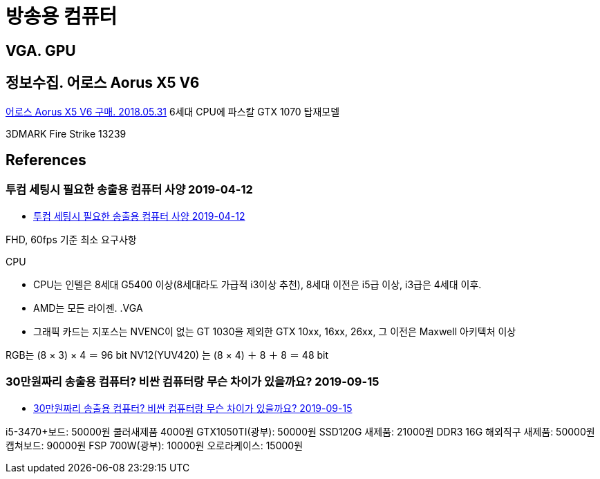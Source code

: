 = 방송용 컴퓨터

== VGA. GPU


== 정보수집. 어로스 Aorus X5 V6

https://gongpotan.tistory.com/14[어로스 Aorus X5 V6 구매. 2018.05.31]
6세대 CPU에 파스칼 GTX 1070 탑재모델

3DMARK Fire Strike 13239

== References
=== 투컴 세팅시 필요한 송출용 컴퓨터 사양 2019-04-12
* https://tgd.kr/g/tip/21005873[투컴 세팅시 필요한 송출용 컴퓨터 사양 2019-04-12]

FHD, 60fps 기준 최소 요구사항

.CPU
* CPU는 인텔은 8세대 G5400 이상(8세대라도 가급적 i3이상 추천), 8세대 이전은 i5급 이상, i3급은 4세대 이후.
* AMD는 모든 라이젠.
.VGA
* 그래픽 카드는 지포스는 NVENC이 없는 GT 1030을 제외한 GTX 10xx, 16xx, 26xx, 그 이전은 Maxwell 아키텍처 이상

RGB는 (8 × 3) × 4 ＝ 96 bit
NV12(YUV420) 는 (8 × 4) ＋ 8 ＋ 8 ＝ 48 bit


=== 30만원짜리 송출용 컴퓨터? 비싼 컴퓨터랑 무슨 차이가 있을까요? 2019-09-15
* http://m.ppomppu.co.kr/new/bbs_view.php?id=computer&no=563004[30만원짜리 송출용 컴퓨터? 비싼 컴퓨터랑 무슨 차이가 있을까요? 2019-09-15]

i5-3470+보드: 50000원 쿨러새제품 4000원
GTX1050TI(광부): 50000원 SSD120G 새제품: 21000원
DDR3 16G 해외직구 새제품: 50000원 캡쳐보드: 90000원
FSP 700W(광부): 10000원 오로라케이스: 15000원
